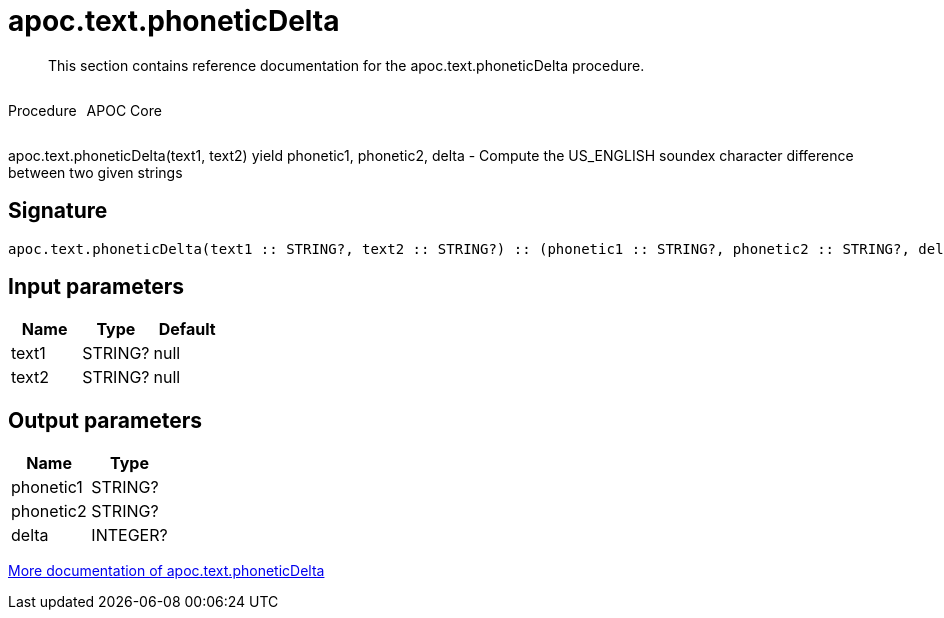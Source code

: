 ////
This file is generated by DocsTest, so don't change it!
////

= apoc.text.phoneticDelta
:description: This section contains reference documentation for the apoc.text.phoneticDelta procedure.

[abstract]
--
{description}
--

++++
<div style='display:flex'>
<div class='paragraph type procedure'><p>Procedure</p></div>
<div class='paragraph release core' style='margin-left:10px;'><p>APOC Core</p></div>
</div>
++++

apoc.text.phoneticDelta(text1, text2) yield phonetic1, phonetic2, delta - Compute the US_ENGLISH soundex character difference between two given strings

== Signature

[source]
----
apoc.text.phoneticDelta(text1 :: STRING?, text2 :: STRING?) :: (phonetic1 :: STRING?, phonetic2 :: STRING?, delta :: INTEGER?)
----

== Input parameters
[.procedures, opts=header]
|===
| Name | Type | Default 
|text1|STRING?|null
|text2|STRING?|null
|===

== Output parameters
[.procedures, opts=header]
|===
| Name | Type 
|phonetic1|STRING?
|phonetic2|STRING?
|delta|INTEGER?
|===

xref::misc/text-functions.adoc[More documentation of apoc.text.phoneticDelta,role=more information]

